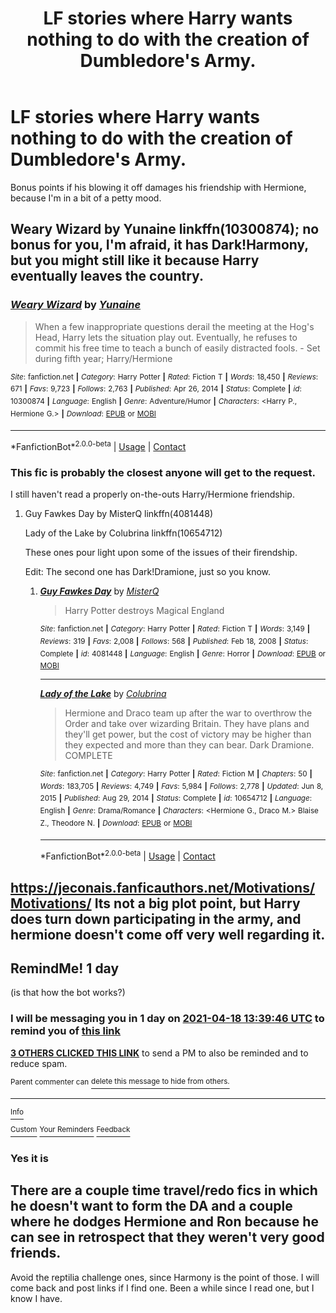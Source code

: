 #+TITLE: LF stories where Harry wants nothing to do with the creation of Dumbledore's Army.

* LF stories where Harry wants nothing to do with the creation of Dumbledore's Army.
:PROPERTIES:
:Author: Raesong
:Score: 38
:DateUnix: 1618661569.0
:DateShort: 2021-Apr-17
:FlairText: Request
:END:
Bonus points if his blowing it off damages his friendship with Hermione, because I'm in a bit of a petty mood.


** Weary Wizard by Yunaine linkffn(10300874); no bonus for you, I'm afraid, it has Dark!Harmony, but you might still like it because Harry eventually leaves the country.
:PROPERTIES:
:Author: studynight
:Score: 12
:DateUnix: 1618668646.0
:DateShort: 2021-Apr-17
:END:

*** [[https://www.fanfiction.net/s/10300874/1/][*/Weary Wizard/*]] by [[https://www.fanfiction.net/u/1335478/Yunaine][/Yunaine/]]

#+begin_quote
  When a few inappropriate questions derail the meeting at the Hog's Head, Harry lets the situation play out. Eventually, he refuses to commit his free time to teach a bunch of easily distracted fools. - Set during fifth year; Harry/Hermione
#+end_quote

^{/Site/:} ^{fanfiction.net} ^{*|*} ^{/Category/:} ^{Harry} ^{Potter} ^{*|*} ^{/Rated/:} ^{Fiction} ^{T} ^{*|*} ^{/Words/:} ^{18,450} ^{*|*} ^{/Reviews/:} ^{671} ^{*|*} ^{/Favs/:} ^{9,723} ^{*|*} ^{/Follows/:} ^{2,763} ^{*|*} ^{/Published/:} ^{Apr} ^{26,} ^{2014} ^{*|*} ^{/Status/:} ^{Complete} ^{*|*} ^{/id/:} ^{10300874} ^{*|*} ^{/Language/:} ^{English} ^{*|*} ^{/Genre/:} ^{Adventure/Humor} ^{*|*} ^{/Characters/:} ^{<Harry} ^{P.,} ^{Hermione} ^{G.>} ^{*|*} ^{/Download/:} ^{[[http://www.ff2ebook.com/old/ffn-bot/index.php?id=10300874&source=ff&filetype=epub][EPUB]]} ^{or} ^{[[http://www.ff2ebook.com/old/ffn-bot/index.php?id=10300874&source=ff&filetype=mobi][MOBI]]}

--------------

*FanfictionBot*^{2.0.0-beta} | [[https://github.com/FanfictionBot/reddit-ffn-bot/wiki/Usage][Usage]] | [[https://www.reddit.com/message/compose?to=tusing][Contact]]
:PROPERTIES:
:Author: FanfictionBot
:Score: 6
:DateUnix: 1618668670.0
:DateShort: 2021-Apr-17
:END:


*** This fic is probably the closest anyone will get to the request.

I still haven't read a properly on-the-outs Harry/Hermione friendship.
:PROPERTIES:
:Author: SpongeBobmobiuspants
:Score: 2
:DateUnix: 1618710913.0
:DateShort: 2021-Apr-18
:END:

**** Guy Fawkes Day by MisterQ linkffn(4081448)

Lady of the Lake by Colubrina linkffn(10654712)

These ones pour light upon some of the issues of their firendship.

Edit: The second one has Dark!Dramione, just so you know.
:PROPERTIES:
:Author: studynight
:Score: -1
:DateUnix: 1618740137.0
:DateShort: 2021-Apr-18
:END:

***** [[https://www.fanfiction.net/s/4081448/1/][*/Guy Fawkes Day/*]] by [[https://www.fanfiction.net/u/391611/MisterQ][/MisterQ/]]

#+begin_quote
  Harry Potter destroys Magical England
#+end_quote

^{/Site/:} ^{fanfiction.net} ^{*|*} ^{/Category/:} ^{Harry} ^{Potter} ^{*|*} ^{/Rated/:} ^{Fiction} ^{T} ^{*|*} ^{/Words/:} ^{3,149} ^{*|*} ^{/Reviews/:} ^{319} ^{*|*} ^{/Favs/:} ^{2,008} ^{*|*} ^{/Follows/:} ^{568} ^{*|*} ^{/Published/:} ^{Feb} ^{18,} ^{2008} ^{*|*} ^{/Status/:} ^{Complete} ^{*|*} ^{/id/:} ^{4081448} ^{*|*} ^{/Language/:} ^{English} ^{*|*} ^{/Genre/:} ^{Horror} ^{*|*} ^{/Download/:} ^{[[http://www.ff2ebook.com/old/ffn-bot/index.php?id=4081448&source=ff&filetype=epub][EPUB]]} ^{or} ^{[[http://www.ff2ebook.com/old/ffn-bot/index.php?id=4081448&source=ff&filetype=mobi][MOBI]]}

--------------

[[https://www.fanfiction.net/s/10654712/1/][*/Lady of the Lake/*]] by [[https://www.fanfiction.net/u/4314892/Colubrina][/Colubrina/]]

#+begin_quote
  Hermione and Draco team up after the war to overthrow the Order and take over wizarding Britain. They have plans and they'll get power, but the cost of victory may be higher than they expected and more than they can bear. Dark Dramione. COMPLETE
#+end_quote

^{/Site/:} ^{fanfiction.net} ^{*|*} ^{/Category/:} ^{Harry} ^{Potter} ^{*|*} ^{/Rated/:} ^{Fiction} ^{M} ^{*|*} ^{/Chapters/:} ^{50} ^{*|*} ^{/Words/:} ^{183,705} ^{*|*} ^{/Reviews/:} ^{4,749} ^{*|*} ^{/Favs/:} ^{5,984} ^{*|*} ^{/Follows/:} ^{2,778} ^{*|*} ^{/Updated/:} ^{Jun} ^{8,} ^{2015} ^{*|*} ^{/Published/:} ^{Aug} ^{29,} ^{2014} ^{*|*} ^{/Status/:} ^{Complete} ^{*|*} ^{/id/:} ^{10654712} ^{*|*} ^{/Language/:} ^{English} ^{*|*} ^{/Genre/:} ^{Drama/Romance} ^{*|*} ^{/Characters/:} ^{<Hermione} ^{G.,} ^{Draco} ^{M.>} ^{Blaise} ^{Z.,} ^{Theodore} ^{N.} ^{*|*} ^{/Download/:} ^{[[http://www.ff2ebook.com/old/ffn-bot/index.php?id=10654712&source=ff&filetype=epub][EPUB]]} ^{or} ^{[[http://www.ff2ebook.com/old/ffn-bot/index.php?id=10654712&source=ff&filetype=mobi][MOBI]]}

--------------

*FanfictionBot*^{2.0.0-beta} | [[https://github.com/FanfictionBot/reddit-ffn-bot/wiki/Usage][Usage]] | [[https://www.reddit.com/message/compose?to=tusing][Contact]]
:PROPERTIES:
:Author: FanfictionBot
:Score: 1
:DateUnix: 1618740163.0
:DateShort: 2021-Apr-18
:END:


** [[https://jeconais.fanficauthors.net/Motivations/Motivations/]] Its not a big plot point, but Harry does turn down participating in the army, and hermione doesn't come off very well regarding it.
:PROPERTIES:
:Author: karfoogle
:Score: 2
:DateUnix: 1618757139.0
:DateShort: 2021-Apr-18
:END:


** RemindMe! 1 day

(is that how the bot works?)
:PROPERTIES:
:Author: Scoobydis
:Score: 0
:DateUnix: 1618666786.0
:DateShort: 2021-Apr-17
:END:

*** I will be messaging you in 1 day on [[http://www.wolframalpha.com/input/?i=2021-04-18%2013:39:46%20UTC%20To%20Local%20Time][*2021-04-18 13:39:46 UTC*]] to remind you of [[https://www.reddit.com/r/HPfanfiction/comments/msplee/lf_stories_where_harry_wants_nothing_to_do_with/guuj5hz/?context=3][*this link*]]

[[https://www.reddit.com/message/compose/?to=RemindMeBot&subject=Reminder&message=%5Bhttps%3A%2F%2Fwww.reddit.com%2Fr%2FHPfanfiction%2Fcomments%2Fmsplee%2Flf_stories_where_harry_wants_nothing_to_do_with%2Fguuj5hz%2F%5D%0A%0ARemindMe%21%202021-04-18%2013%3A39%3A46%20UTC][*3 OTHERS CLICKED THIS LINK*]] to send a PM to also be reminded and to reduce spam.

^{Parent commenter can} [[https://www.reddit.com/message/compose/?to=RemindMeBot&subject=Delete%20Comment&message=Delete%21%20msplee][^{delete this message to hide from others.}]]

--------------

[[https://www.reddit.com/r/RemindMeBot/comments/e1bko7/remindmebot_info_v21/][^{Info}]]

[[https://www.reddit.com/message/compose/?to=RemindMeBot&subject=Reminder&message=%5BLink%20or%20message%20inside%20square%20brackets%5D%0A%0ARemindMe%21%20Time%20period%20here][^{Custom}]]
[[https://www.reddit.com/message/compose/?to=RemindMeBot&subject=List%20Of%20Reminders&message=MyReminders%21][^{Your Reminders}]]
[[https://www.reddit.com/message/compose/?to=Watchful1&subject=RemindMeBot%20Feedback][^{Feedback}]]
:PROPERTIES:
:Author: RemindMeBot
:Score: 1
:DateUnix: 1618666820.0
:DateShort: 2021-Apr-17
:END:


*** Yes it is
:PROPERTIES:
:Author: jk-alot
:Score: 0
:DateUnix: 1618677572.0
:DateShort: 2021-Apr-17
:END:


** There are a couple time travel/redo fics in which he doesn't want to form the DA and a couple where he dodges Hermione and Ron because he can see in retrospect that they weren't very good friends.

Avoid the reptilia challenge ones, since Harmony is the point of those. I will come back and post links if I find one. Been a while since I read one, but I know I have.
:PROPERTIES:
:Author: amethyst_lover
:Score: 0
:DateUnix: 1618719793.0
:DateShort: 2021-Apr-18
:END:

